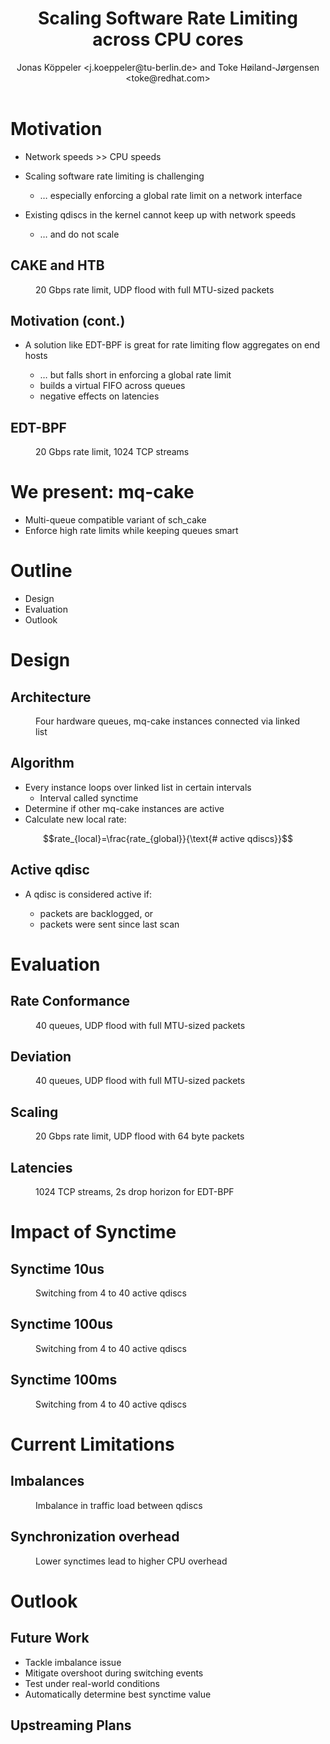 # -*- fill-column: 79; -*-
#+TITLE: Scaling Software Rate Limiting across CPU cores
#+AUTHOR: Jonas Köppeler <j.koeppeler@tu-berlin.de> and Toke Høiland-Jørgensen <toke@redhat.com>
#+EMAIL: j.koeppeler@tu-berlin.de, toke@redhat.com
#+REVEAL_THEME: white
#+REVEAL_TRANS: linear
#+REVEAL_MARGIN: 0
#+REVEAL_ROOT: ../reveal.js
#+OPTIONS: reveal_center:t reveal_control:t reveal_history:nil
#+OPTIONS: reveal_width:1600 reveal_height:900
#+OPTIONS: ^:nil tags:nil toc:nil num:nil ':t

* For conference: NetDevconf 0x19 2025                             :noexport:

This presentation is for Netdevconf 0x19 in Zagreb, Croatia

* Outline / ideas                                                  :noexport:

* Motivation                                                         :export:
#+ATTR_REVEAL: :frag (appear)
- Network speeds >> CPU speeds
- Scaling software rate limiting is challenging
    #+ATTR_REVEAL: :frag (appear)
    - ... especially enforcing a global rate limit on a network interface

#+ATTR_REVEAL: :frag (appear)
- Existing qdiscs in the kernel cannot keep up with network speeds
    #+ATTR_REVEAL: :frag (appear)
    - ... and do not scale

** CAKE and HTB                                                     :export:

#+ATTR_html: :height 620
#+CAPTION: 20 Gbps rate limit, UDP flood with full MTU-sized packets
[[file:htb_cake_scaling.svg]]

** Motivation (cont.)                                               :export:
#+ATTR_REVEAL: :frag (appear)
- A solution like EDT-BPF is great for rate limiting flow aggregates on end hosts
    #+ATTR_REVEAL: :frag (appear)
    - ... but falls short in enforcing a global rate limit
    - builds a virtual FIFO across queues
    - negative effects on latencies

** EDT-BPF                                                          :export:

#+ATTR_html: :height 620
#+CAPTION: 20 Gbps rate limit, 1024 TCP streams
[[file:edt-global-rate-limit.svg]]

* We present: mq-cake                                                :export:

#+ATTR_REVEAL: :frag (appear)
- Multi-queue compatible variant of sch_cake
- Enforce high rate limits while keeping queues smart

* Outline                                                            :export:
- Design
- Evaluation
- Outlook

* Design                                                             :export:

** Architecture
#+ATTR_html: :height 620
#+CAPTION: Four hardware queues, mq-cake instances connected via linked list
[[file:mq-cake-paper/images/mq_cake_architecture.svg]]

** Algorithm                                                        :export:
#+ATTR_REVEAL: :frag (appear)
- Every instance loops over linked list in certain intervals
  - Interval called synctime
- Determine if other mq-cake instances are active
- Calculate new local rate:
#+ATTR_REVEAL: :frag (appear)
$$rate_{local}=\frac{rate_{global}}{\text{# active qdiscs}}$$

** Active qdisc
- A qdisc is considered active if:
    #+ATTR_REVEAL: :frag (appear)
    - packets are backlogged, or
    - packets were sent since last scan

* Evaluation                                                         :export:
** Rate Conformance
#+ATTR_html: :height 620
#+CAPTION: 40 queues, UDP flood with full MTU-sized packets
[[file:rate_conformance_slides.svg]]

** Deviation
#+ATTR_html: :height 620
#+CAPTION: 40 queues, UDP flood with full MTU-sized packets
[[file:deviation_slides.svg]]

** Scaling
#+ATTR_html: :height 620
#+CAPTION: 20 Gbps rate limit, UDP flood with 64 byte packets
[[file:txq_slides.svg]]

** Latencies
#+ATTR_html: :height 620
#+CAPTION: 1024 TCP streams, 2s drop horizon for EDT-BPF
[[file:ping-edtbpf-mqcake-2s-horizon-20000-log.svg]]


* Impact of Synctime                                                 :export:

** Synctime 10us
#+ATTR_html: :height 620
#+CAPTION: Switching from 4 to 40 active qdiscs
[[file:mq-cake-paper/images/switching_10us.svg]]

** Synctime 100us
#+ATTR_html: :height 620
#+CAPTION: Switching from 4 to 40 active qdiscs
[[file:mq-cake-paper/images/switching_100us.svg]]

** Synctime 100ms
#+ATTR_html: :height 620
#+CAPTION: Switching from 4 to 40 active qdiscs
[[file:mq-cake-paper/images/switching_100ms.svg]]

* Current Limitations                                                :export:

** Imbalances
#+ATTR_html: :height 620
#+CAPTION: Imbalance in traffic load between qdiscs
[[file:imbalances.svg]]

** Synchronization overhead
#+ATTR_html: :height 620
#+CAPTION: Lower synctimes lead to higher CPU overhead
[[file:sync_overhead.svg]]

* Outlook                                                            :export:

** Future Work
#+ATTR_REVEAL: :frag (appear)
- Tackle imbalance issue
- Mitigate overshoot during switching events
- Test under real-world conditions
- Automatically determine best synctime value

** Upstreaming Plans



* Emacs end-tricks                                                 :noexport:

This section contains some emacs tricks, that e.g. remove the "Slide:" prefix
in the compiled version.

# Local Variables:
# org-re-reveal-title-slide: "<h1 class=\"title\">%t</h1> Jonas Köppeler - TU Berlin <br /> Toke Høiland-Jørgensen - Red Hat"
# org-export-filter-headline-functions: ((lambda (contents backend info) (replace-regexp-in-string "Slide: " "" contents)))
# End:
